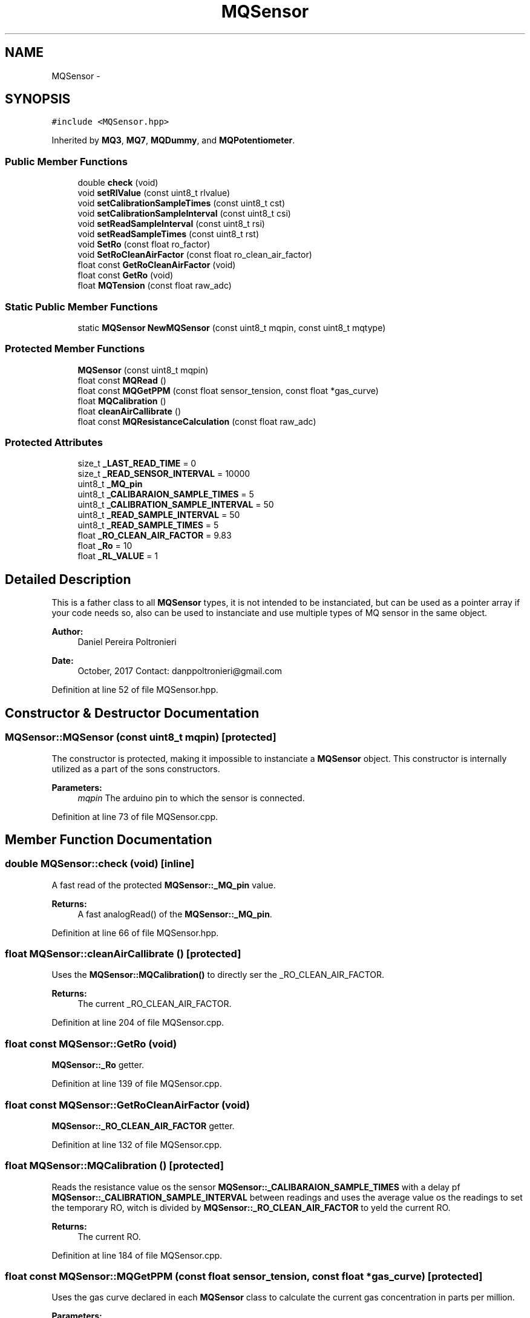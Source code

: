 .TH "MQSensor" 3 "Fri Oct 27 2017" "Canary" \" -*- nroff -*-
.ad l
.nh
.SH NAME
MQSensor \- 
.SH SYNOPSIS
.br
.PP
.PP
\fC#include <MQSensor\&.hpp>\fP
.PP
Inherited by \fBMQ3\fP, \fBMQ7\fP, \fBMQDummy\fP, and \fBMQPotentiometer\fP\&.
.SS "Public Member Functions"

.in +1c
.ti -1c
.RI "double \fBcheck\fP (void)"
.br
.ti -1c
.RI "void \fBsetRlValue\fP (const uint8_t rlvalue)"
.br
.ti -1c
.RI "void \fBsetCalibrationSampleTimes\fP (const uint8_t cst)"
.br
.ti -1c
.RI "void \fBsetCalibrationSampleInterval\fP (const uint8_t csi)"
.br
.ti -1c
.RI "void \fBsetReadSampleInterval\fP (const uint8_t rsi)"
.br
.ti -1c
.RI "void \fBsetReadSampleTimes\fP (const uint8_t rst)"
.br
.ti -1c
.RI "void \fBSetRo\fP (const float ro_factor)"
.br
.ti -1c
.RI "void \fBSetRoCleanAirFactor\fP (const float ro_clean_air_factor)"
.br
.ti -1c
.RI "float const \fBGetRoCleanAirFactor\fP (void)"
.br
.ti -1c
.RI "float const \fBGetRo\fP (void)"
.br
.ti -1c
.RI "float \fBMQTension\fP (const float raw_adc)"
.br
.in -1c
.SS "Static Public Member Functions"

.in +1c
.ti -1c
.RI "static \fBMQSensor\fP \fBNewMQSensor\fP (const uint8_t mqpin, const uint8_t mqtype)"
.br
.in -1c
.SS "Protected Member Functions"

.in +1c
.ti -1c
.RI "\fBMQSensor\fP (const uint8_t mqpin)"
.br
.ti -1c
.RI "float const \fBMQRead\fP ()"
.br
.ti -1c
.RI "float const \fBMQGetPPM\fP (const float sensor_tension, const float *gas_curve)"
.br
.ti -1c
.RI "float \fBMQCalibration\fP ()"
.br
.ti -1c
.RI "float \fBcleanAirCallibrate\fP ()"
.br
.ti -1c
.RI "float const \fBMQResistanceCalculation\fP (const float raw_adc)"
.br
.in -1c
.SS "Protected Attributes"

.in +1c
.ti -1c
.RI "size_t \fB_LAST_READ_TIME\fP = 0"
.br
.ti -1c
.RI "size_t \fB_READ_SENSOR_INTERVAL\fP = 10000"
.br
.ti -1c
.RI "uint8_t \fB_MQ_pin\fP"
.br
.ti -1c
.RI "uint8_t \fB_CALIBARAION_SAMPLE_TIMES\fP = 5"
.br
.ti -1c
.RI "uint8_t \fB_CALIBRATION_SAMPLE_INTERVAL\fP = 50"
.br
.ti -1c
.RI "uint8_t \fB_READ_SAMPLE_INTERVAL\fP = 50"
.br
.ti -1c
.RI "uint8_t \fB_READ_SAMPLE_TIMES\fP = 5"
.br
.ti -1c
.RI "float \fB_RO_CLEAN_AIR_FACTOR\fP = 9\&.83"
.br
.ti -1c
.RI "float \fB_Ro\fP = 10"
.br
.ti -1c
.RI "float \fB_RL_VALUE\fP = 1"
.br
.in -1c
.SH "Detailed Description"
.PP 
This is a father class to all \fBMQSensor\fP types, it is not intended to be instanciated, but can be used as a pointer array if your code needs so, also can be used to instanciate and use multiple types of MQ sensor in the same object\&.
.PP
\fBAuthor:\fP
.RS 4
Daniel Pereira Poltronieri 
.RE
.PP
\fBDate:\fP
.RS 4
October, 2017 Contact: danppoltronieri@gmail.com 
.RE
.PP

.PP
Definition at line 52 of file MQSensor\&.hpp\&.
.SH "Constructor & Destructor Documentation"
.PP 
.SS "MQSensor::MQSensor (const uint8_t mqpin)\fC [protected]\fP"
The constructor is protected, making it impossible to instanciate a \fBMQSensor\fP object\&. This constructor is internally utilized as a part of the sons constructors\&. 
.PP
\fBParameters:\fP
.RS 4
\fImqpin\fP The arduino pin to which the sensor is connected\&. 
.RE
.PP

.PP
Definition at line 73 of file MQSensor\&.cpp\&.
.SH "Member Function Documentation"
.PP 
.SS "double MQSensor::check (void)\fC [inline]\fP"
A fast read of the protected \fBMQSensor::_MQ_pin\fP value\&. 
.PP
\fBReturns:\fP
.RS 4
A fast analogRead() of the \fBMQSensor::_MQ_pin\fP\&. 
.RE
.PP

.PP
Definition at line 66 of file MQSensor\&.hpp\&.
.SS "float MQSensor::cleanAirCallibrate ()\fC [protected]\fP"
Uses the \fBMQSensor::MQCalibration()\fP to directly ser the _RO_CLEAN_AIR_FACTOR\&. 
.PP
\fBReturns:\fP
.RS 4
The current _RO_CLEAN_AIR_FACTOR\&. 
.RE
.PP

.PP
Definition at line 204 of file MQSensor\&.cpp\&.
.SS "float const MQSensor::GetRo (void)"
\fBMQSensor::_Ro\fP getter\&. 
.PP
Definition at line 139 of file MQSensor\&.cpp\&.
.SS "float const MQSensor::GetRoCleanAirFactor (void)"
\fBMQSensor::_RO_CLEAN_AIR_FACTOR\fP getter\&. 
.PP
Definition at line 132 of file MQSensor\&.cpp\&.
.SS "float MQSensor::MQCalibration ()\fC [protected]\fP"
Reads the resistance value os the sensor \fBMQSensor::_CALIBARAION_SAMPLE_TIMES\fP with a delay pf \fBMQSensor::_CALIBRATION_SAMPLE_INTERVAL\fP between readings and uses the average value os the readings to set the temporary RO, witch is divided by \fBMQSensor::_RO_CLEAN_AIR_FACTOR\fP to yeld the current RO\&. 
.PP
\fBReturns:\fP
.RS 4
The current RO\&. 
.RE
.PP

.PP
Definition at line 184 of file MQSensor\&.cpp\&.
.SS "float const MQSensor::MQGetPPM (const float sensor_tension, const float * gas_curve)\fC [protected]\fP"
Uses the gas curve declared in each \fBMQSensor\fP class to calculate the current gas concentration in parts per million\&. 
.PP
\fBParameters:\fP
.RS 4
\fIsensor_tension\fP T he current tension, usually measured with the \fBMQSensor::MQTension()\fP method\&. 
.br
\fIgas_curve\fP The A and B parameters of the exponential regression of the gas concentration curve\&. 
.RE
.PP
\fBReturns:\fP
.RS 4
The current gas concentration\&. 
.RE
.PP
Solves y = AB^x to obtain the current value\&.
.PP
Definition at line 248 of file MQSensor\&.cpp\&.
.SS "float const MQSensor::MQRead ()\fC [protected]\fP"
Reads the \fBMQSensor::_MQ_pin\fP port \fBMQSensor::_READ_SAMPLE_TIMES\fP times with a delay of \fBMQSensor::_READ_SAMPLE_INTERVAL\fP between the reading to give a stabilized output\&. 
.PP
\fBReturns:\fP
.RS 4
The averave readings of the \fBMQSensor::_MQ_pin\fP port\&. 
.RE
.PP

.PP
Definition at line 215 of file MQSensor\&.cpp\&.
.SS "float const MQSensor::MQResistanceCalculation (const float raw_adc)\fC [inline]\fP, \fC [protected]\fP"
Returns the tension on the sensor, solving the voltage divider for R1 as seen on https://en.wikipedia.org/wiki/Voltage_divider\&. The tension is given by a voltage divider, which has its load resistor set in _RL_VALUE, and can be adjusted in code if the sensor comes before or after the load resistor\&. 
.PP
\fBParameters:\fP
.RS 4
\fIraw_adc\fP The ADC value of the voltage divider on the _MQ_pin\&. 
.RE
.PP
\fBReturns:\fP
.RS 4
The resistance of the MQ sensor\&. 
.RE
.PP

.PP
Definition at line 165 of file MQSensor\&.cpp\&.
.SS "float MQSensor::MQTension (const float raw_adc)"
Returns the voltage either in the load resistor, or in the MQ sensor, either one that's between the \fBMQSensor::_MQ_pin\fP and the ground connection\&.
.PP
This is usually used as a part of the \fBMQSensor::MQGetPPM\fP function\&. 
.PP
\fBParameters:\fP
.RS 4
\fIraw_adc\fP The ADC value of the voltage divider on the \fBMQSensor::_MQ_pin\fP\&. 
.RE
.PP
\fBReturns:\fP
.RS 4
The tension value remapped to a float value between 0 and 5 volts\&. 
.RE
.PP

.PP
Definition at line 153 of file MQSensor\&.cpp\&.
.SS "\fBMQSensor\fP MQSensor::NewMQSensor (const uint8_t mqpin, const uint8_t mqtype)\fC [static]\fP"
\fBMQSensor::NewMQSensor\fP creates a \fBMQSensor\fP object of the correct sensor type\&. This function is to de used to create a \fBMQSensor\fP array of different sensor types\&. 
.PP
\fBParameters:\fP
.RS 4
\fImqpin\fP The arduino pin to which the sensor is connected\&. 
.br
\fImqtype\fP The type of the sensor, utilizing the SENSOR_TYPE enumeration\&. 
.RE
.PP
\fBReturns:\fP
.RS 4
An instance of the chosen sensor\&. 
.RE
.PP

.PP
Definition at line 45 of file MQSensor\&.cpp\&.
.SS "void MQSensor::setCalibrationSampleInterval (const uint8_t csi)"
\fBMQSensor::_CALIBRATION_SAMPLE_INTERVAL\fP setter\&. 
.PP
Definition at line 111 of file MQSensor\&.cpp\&.
.SS "void MQSensor::setCalibrationSampleTimes (const uint8_t cst)"
\fBMQSensor::_CALIBARAION_SAMPLE_TIMES\fP setter\&. 
.PP
Definition at line 104 of file MQSensor\&.cpp\&.
.SS "void MQSensor::setReadSampleInterval (const uint8_t rsi)"
\fBMQSensor::_READ_SAMPLE_INTERVAL\fP setter\&. 
.PP
Definition at line 118 of file MQSensor\&.cpp\&.
.SS "void MQSensor::setReadSampleTimes (const uint8_t rst)"
\fBMQSensor::_READ_SAMPLE_TIMES\fP setter\&. 
.PP
Definition at line 125 of file MQSensor\&.cpp\&.
.SS "void MQSensor::setRlValue (const uint8_t rlvalue)"
\fBMQSensor::_RL_VALUE\fP setter\&. 
.PP
Definition at line 97 of file MQSensor\&.cpp\&.
.SS "void MQSensor::SetRo (const float ro_factor)"
\fBMQSensor::_Ro\fP setter\&. 
.PP
Definition at line 83 of file MQSensor\&.cpp\&.
.SS "void MQSensor::SetRoCleanAirFactor (const float ro_clean_air_factor)"
\fBMQSensor::_RO_CLEAN_AIR_FACTOR\fP setter\&. 
.PP
Definition at line 90 of file MQSensor\&.cpp\&.
.SH "Member Data Documentation"
.PP 
.SS "uint8_t MQSensor::_CALIBARAION_SAMPLE_TIMES = 5\fC [protected]\fP"

.PP
Definition at line 89 of file MQSensor\&.hpp\&.
.SS "uint8_t MQSensor::_CALIBRATION_SAMPLE_INTERVAL = 50\fC [protected]\fP"

.PP
Definition at line 90 of file MQSensor\&.hpp\&.
.SS "size_t MQSensor::_LAST_READ_TIME = 0\fC [protected]\fP"

.PP
Definition at line 86 of file MQSensor\&.hpp\&.
.SS "uint8_t MQSensor::_MQ_pin\fC [protected]\fP"

.PP
Definition at line 88 of file MQSensor\&.hpp\&.
.SS "uint8_t MQSensor::_READ_SAMPLE_INTERVAL = 50\fC [protected]\fP"

.PP
Definition at line 91 of file MQSensor\&.hpp\&.
.SS "uint8_t MQSensor::_READ_SAMPLE_TIMES = 5\fC [protected]\fP"

.PP
Definition at line 92 of file MQSensor\&.hpp\&.
.SS "size_t MQSensor::_READ_SENSOR_INTERVAL = 10000\fC [protected]\fP"

.PP
Definition at line 87 of file MQSensor\&.hpp\&.
.SS "float MQSensor::_RL_VALUE = 1\fC [protected]\fP"
The load resistance in the board, in kilo Ohms\&. The sensor prototyping board comes with a 1KOhm resistor in series after the MQ Sensor\&. 
.PP
Definition at line 99 of file MQSensor\&.hpp\&.
.SS "float MQSensor::_Ro = 10\fC [protected]\fP"
Acording to the datasheet, this should be equal to _RL_VALUE in a determined concentration of the gas\&. Currently unused\&. 
.PP
Definition at line 96 of file MQSensor\&.hpp\&.
.SS "float MQSensor::_RO_CLEAN_AIR_FACTOR = 9\&.83\fC [protected]\fP"
Basically a guess, comes in the datasheet\&. 
.PP
Definition at line 94 of file MQSensor\&.hpp\&.

.SH "Author"
.PP 
Generated automatically by Doxygen for Canary from the source code\&.
